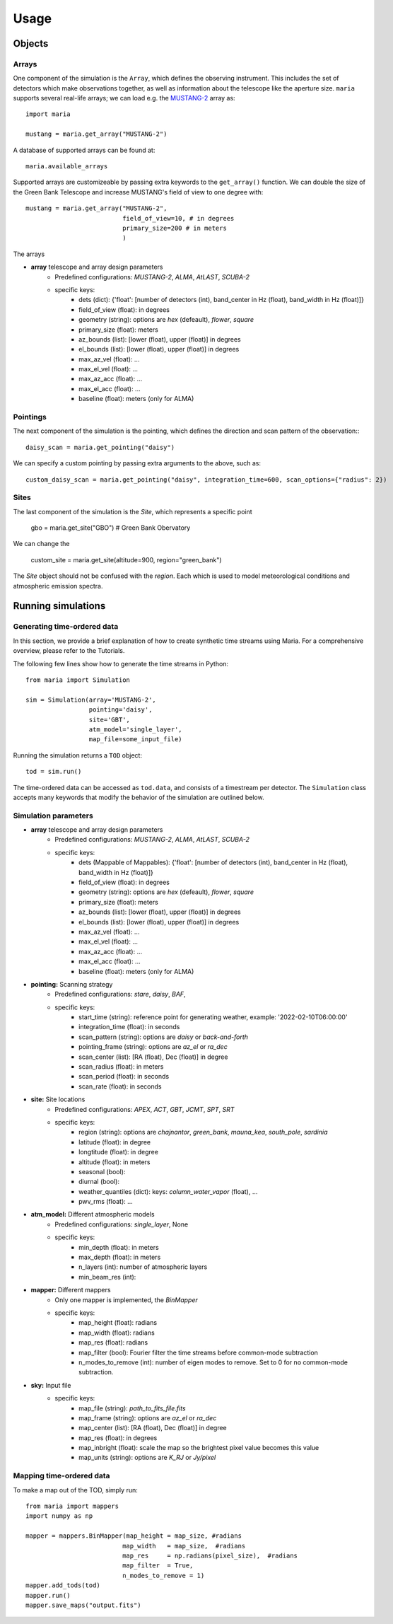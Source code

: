 Usage
#####



Objects
=======

Arrays
^^^^^^

One component of the simulation is the ``Array``, which defines the observing instrument. This includes the set of detectors which make observations together, as well as information about the telescope like the aperture size. ``maria`` supports several real-life arrays; we can load e.g. the `MUSTANG-2 <www.nrao.edu>`_ array as::

    import maria

    mustang = maria.get_array("MUSTANG-2")

A database of supported arrays can be found at::

    maria.available_arrays

Supported arrays are customizeable by passing extra keywords to the ``get_array()`` function. We can double the size of the Green Bank Telescope and increase MUSTANG's field of view to one degree with::

    mustang = maria.get_array("MUSTANG-2",
                              field_of_view=10, # in degrees
                              primary_size=200 # in meters
                              )

The arrays

- **array** telescope and array design parameters
    - Predefined configurations: `MUSTANG-2`, `ALMA`, `AtLAST`, `SCUBA-2`
    - specific keys:
        - dets (dict): {'float': [number of detectors (int), band_center in Hz (float), band_width in Hz (float)]}
        - field_of_view (float): in degrees
        - geometry (string): options are `hex` (defeault), `flower`, `square`
        - primary_size (float): meters
        - az_bounds (list): [lower (float), upper (float)] in degrees
        - el_bounds (list): [lower (float), upper (float)] in degrees
        - max_az_vel (float): ...
        - max_el_vel (float): ...
        - max_az_acc (float): ...
        - max_el_acc (float): ...
        - baseline (float): meters (only for ALMA)


Pointings
^^^^^^^^^

The next component of the simulation is the pointing, which defines the direction and scan pattern of the observation:::

    daisy_scan = maria.get_pointing("daisy")

We can specify a custom pointing by passing extra arguments to the above, such as::

    custom_daisy_scan = maria.get_pointing("daisy", integration_time=600, scan_options={"radius": 2})


Sites
^^^^^

The last component of the simulation is the `Site`, which represents a specific point

    gbo = maria.get_site("GBO") # Green Bank Obervatory

We can change the

    custom_site = maria.get_site(altitude=900, region="green_bank")


The `Site` object should not be confused with the `region`. Each which is used to model meteorological conditions and atmospheric emission spectra.


Running simulations
===================

Generating time-ordered data
^^^^^^^^^^^^^^^^^^^^^^^^^^^^

In this section, we provide a brief explanation of how to create synthetic time streams using Maria. For a comprehensive overview, please refer to the Tutorials.

The following few lines show how to generate the time streams in Python::

    from maria import Simulation

    sim = Simulation(array='MUSTANG-2',
                     pointing='daisy',
                     site='GBT',
                     atm_model='single_layer',
                     map_file=some_input_file)



Running the simulation returns a ``TOD`` object::

    tod = sim.run()

The time-ordered data can be accessed as ``tod.data``, and consists of a timestream per detector. The ``Simulation`` class accepts many keywords that modify the behavior of the simulation are outlined below.


Simulation parameters
^^^^^^^^^^^^^^^^^^^^^

- **array** telescope and array design parameters
    - Predefined configurations: `MUSTANG-2`, `ALMA`, `AtLAST`, `SCUBA-2`
    - specific keys:
        - dets (Mappable of Mappables): {'float': [number of detectors (int), band_center in Hz (float), band_width in Hz (float)]}
        - field_of_view (float): in degrees
        - geometry (string): options are `hex` (defeault), `flower`, `square`
        - primary_size (float): meters
        - az_bounds (list): [lower (float), upper (float)] in degrees
        - el_bounds (list): [lower (float), upper (float)] in degrees
        - max_az_vel (float): ...
        - max_el_vel (float): ...
        - max_az_acc (float): ...
        - max_el_acc (float): ...
        - baseline (float): meters (only for ALMA)

- **pointing:** Scanning strategy
    - Predefined configurations: `stare`, `daisy`, `BAF`,
    - specific keys:
        - start_time (string): reference point for generating weather, example: '2022-02-10T06:00:00'
        - integration_time (float): in seconds
        - scan_pattern (string):  options are `daisy` or `back-and-forth`
        - pointing_frame (string): options are `az_el` or `ra_dec`
        - scan_center (list): [RA (float), Dec (float)] in degree
        - scan_radius (float): in meters
        - scan_period (float): in seconds
        - scan_rate (float): in seconds

- **site:** Site locations
    - Predefined configurations: `APEX`, `ACT`, `GBT`, `JCMT`, `SPT`, `SRT`
    - specific keys:
        - region (string): options are `chajnantor`, `green_bank`, `mauna_kea`, `south_pole`, `sardinia`
        - latitude (float): in degree
        - longtitude (float): in degree
        - altitude (float): in meters
        - seasonal (bool):
        - diurnal (bool):
        - weather_quantiles (dict): keys: `column_water_vapor` (float),  ...
        - pwv_rms (float): ...

- **atm_model:** Different atmospheric models
    - Predefined configurations: `single_layer`, None
    - specific keys:
        - min_depth (float): in meters
        - max_depth (float): in meters
        - n_layers (int): number of atmospheric layers
        - min_beam_res (int):

- **mapper:** Different mappers
    - Only one mapper is implemented, the `BinMapper`
    - specific keys:
        - map_height (float): radians
        - map_width (float): radians
        - map_res (float): radians
        - map_filter (bool): Fourier filter the time streams before common-mode subtraction
        - n_modes_to_remove (int): number of eigen modes to remove. Set to 0 for no common-mode subtraction.

- **sky:** Input file
    - specific keys:
        - map_file (string): `path_to_fits_file.fits`
        - map_frame (string): options are `az_el` or `ra_dec`
        - map_center (list): [RA (float), Dec (float)] in degree
        - map_res (float): in degrees
        - map_inbright (float): scale the map so the brightest pixel value becomes this value
        - map_units (string): options are `K_RJ` or `Jy/pixel`



Mapping time-ordered data
^^^^^^^^^^^^^^^^^^^^^^^^^

To make a map out of the TOD, simply run::

    from maria import mappers
    import numpy as np

    mapper = mappers.BinMapper(map_height = map_size, #radians
                              map_width   = map_size,  #radians
                              map_res     = np.radians(pixel_size),  #radians
                              map_filter  = True,
                              n_modes_to_remove = 1)
    mapper.add_tods(tod)
    mapper.run()
    mapper.save_maps("output.fits")
